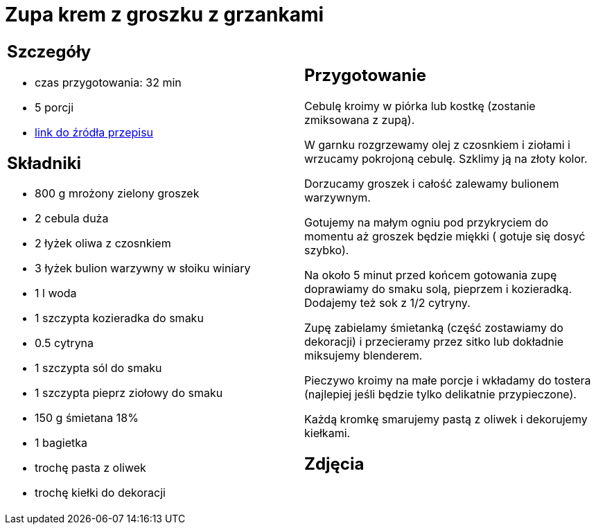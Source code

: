 = Zupa krem z groszku z grzankami

[cols=".<a,.<a"]
[frame=none]
[grid=none]
|===
|
== Szczegóły
* czas przygotowania: 32 min
* 5 porcji
* https://zakochanewzupach.pl/zupa-krem-z-zielonego-groszku-czyli-zielono-mi[link do źródła przepisu]

== Składniki
* 800 g mrożony zielony groszek
* 2 cebula duża
* 2 łyżek oliwa z czosnkiem
* 3 łyżek bulion warzywny w słoiku winiary
* 1 l woda
* 1 szczypta kozieradka do smaku
* 0.5 cytryna
* 1 szczypta sól do smaku
* 1 szczypta pieprz ziołowy do smaku
* 150 g śmietana 18%
* 1 bagietka
* trochę pasta z oliwek
* trochę kiełki do dekoracji

|
== Przygotowanie

Cebulę kroimy w piórka lub kostkę (zostanie zmiksowana z zupą).

W garnku rozgrzewamy olej z czosnkiem i ziołami i wrzucamy pokrojoną cebulę. Szklimy ją na złoty kolor.

Dorzucamy groszek i całość zalewamy bulionem warzywnym.

Gotujemy na małym ogniu pod przykryciem do momentu aż groszek będzie miękki ( gotuje się dosyć szybko).

Na około 5 minut przed końcem gotowania zupę doprawiamy do smaku solą, pieprzem i kozieradką. Dodajemy też sok z 1/2 cytryny.

Zupę zabielamy śmietanką (część zostawiamy do dekoracji) i przecieramy przez sitko lub dokładnie miksujemy blenderem.

Pieczywo kroimy na małe porcje i wkładamy do tostera (najlepiej jeśli będzie tylko delikatnie przypieczone).

Każdą kromkę smarujemy pastą z oliwek i dekorujemy kiełkami.

== Zdjęcia
|===
